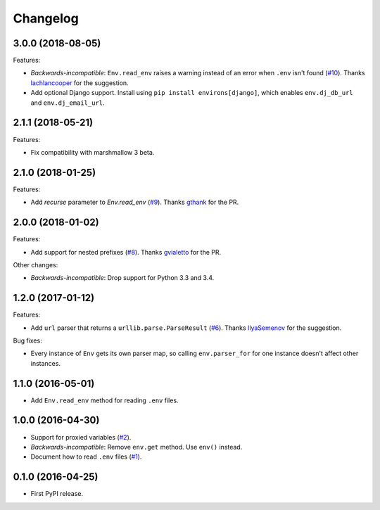 *********
Changelog
*********

3.0.0 (2018-08-05)
------------------

Features:

* *Backwards-incompatible*: ``Env.read_env`` raises a warning instead of an error when ``.env``
  isn't found (`#10 <https://github.com/sloria/environs/issues/10>`_).
  Thanks `lachlancooper <https://github.com/lachlancooper>`_ for the
  suggestion.
* Add optional Django support. Install using ``pip install environs[django]``, which
  enables ``env.dj_db_url`` and ``env.dj_email_url``.

2.1.1 (2018-05-21)
------------------

Features:

* Fix compatibility with marshmallow 3 beta.

2.1.0 (2018-01-25)
------------------

Features:

* Add `recurse` parameter to `Env.read_env` (`#9 <https://github.com/sloria/environs/pull/9>`_).
  Thanks `gthank <https://github.com/gthank>`_ for the PR.

2.0.0 (2018-01-02)
------------------

Features:

* Add support for nested prefixes (`#8 <https://github.com/sloria/environs/pull/8>`_).
  Thanks `gvialetto <https://github.com/gvialetto>`_ for the PR.

Other changes:

* *Backwards-incompatible*: Drop support for Python 3.3 and 3.4.

1.2.0 (2017-01-12)
------------------

Features:

* Add ``url`` parser that returns a ``urllib.parse.ParseResult`` (`#6 <https://github.com/sloria/environs/issues/6>`_). Thanks `IlyaSemenov <https://github.com/IlyaSemenov>`_ for the suggestion.

Bug fixes:

* Every instance of ``Env`` gets its own parser map, so calling ``env.parser_for`` for one instance doesn't affect other instances.

1.1.0 (2016-05-01)
------------------

* Add ``Env.read_env`` method for reading ``.env`` files.

1.0.0 (2016-04-30)
------------------

* Support for proxied variables (`#2 <https://github.com/sloria/environs/issues/2>`_).
* *Backwards-incompatible*: Remove ``env.get`` method. Use ``env()`` instead.
* Document how to read ``.env`` files (`#1 <https://github.com/sloria/environs/issues/1>`_).

0.1.0 (2016-04-25)
------------------

* First PyPI release.

